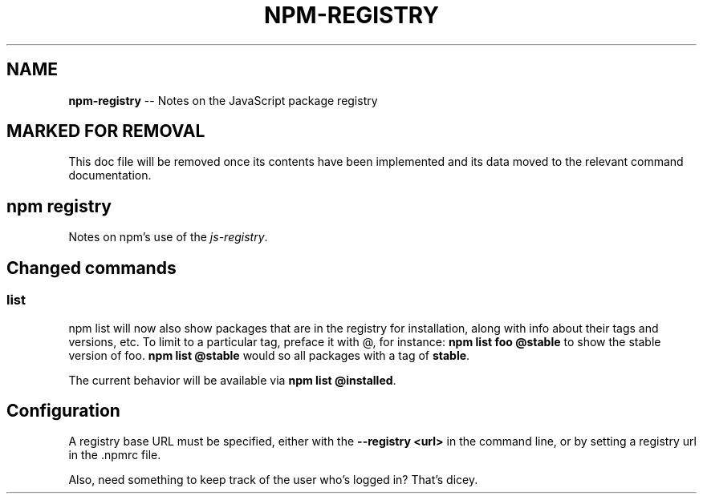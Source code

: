 .\" generated with Ronn/v0.4.1
.\" http://github.com/rtomayko/ronn/
.
.TH "NPM\-REGISTRY" "1" "May 2010" "" ""
.
.SH "NAME"
\fBnpm\-registry\fR \-\- Notes on the JavaScript package registry
.
.SH "MARKED FOR REMOVAL"
This doc file will be removed once its contents have been implemented and its
data moved to the relevant command documentation.
.
.SH "npm registry"
Notes on npm's use of the \fIjs\-registry\fR.
.
.SH "Changed commands"
.
.SS "list"
npm list will now also show packages that are in the registry for
installation, along with info about their tags and versions, etc. To limit to
a particular tag, preface it with @, for instance: \fBnpm list foo @stable\fR to
show the stable version of foo. \fBnpm list @stable\fR would so all packages with
a tag of \fBstable\fR.
.
.P
The current behavior will be available via \fBnpm list @installed\fR.
.
.SH "Configuration"
A registry base URL must be specified, either with the \fB\-\-registry <url>\fR in
the command line, or by setting a registry url in the .npmrc file.
.
.P
Also, need something to keep track of the user who's logged in? That's dicey.
